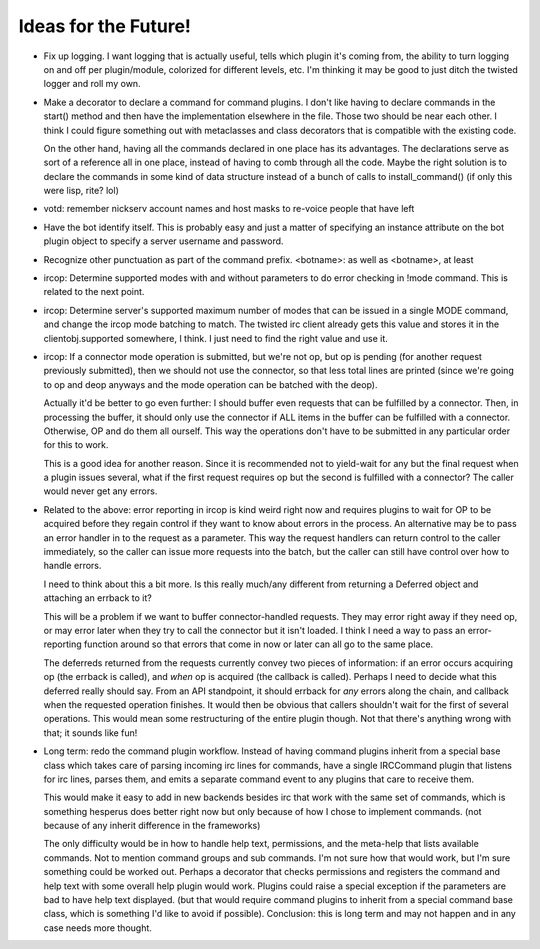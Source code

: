 Ideas for the Future!
=====================

* Fix up logging. I want logging that is actually useful, tells which plugin
  it's coming from, the ability to turn logging on and off per plugin/module,
  colorized for different levels, etc. I'm thinking it may be good to just
  ditch the twisted logger and roll my own.

* Make a decorator to declare a command for command plugins. I don't like
  having to declare commands in the start() method and then have the
  implementation elsewhere in the file. Those two should be near each other. I
  think I could figure something out with metaclasses and class decorators that
  is compatible with the existing code.

  On the other hand, having all the commands declared in one place has its
  advantages. The declarations serve as sort of a reference all in one place,
  instead of having to comb through all the code. Maybe the right solution is
  to declare the commands in some kind of data structure instead of a bunch of
  calls to install_command() (if only this were lisp, rite? lol)

* votd: remember nickserv account names and host masks to re-voice people that
  have left

* Have the bot identify itself. This is probably easy and just a matter of
  specifying an instance attribute on the bot plugin object to specify a server
  username and password.

* Recognize other punctuation as part of the command prefix. <botname>: as well
  as <botname>, at least

* ircop: Determine supported modes with and without parameters to do error
  checking in !mode command. This is related to the next point.

* ircop: Determine server's supported maximum number of modes that can be
  issued in a single MODE command, and change the ircop mode batching to match.
  The twisted irc client already gets this value and stores it in the
  clientobj.supported somewhere, I think. I just need to find the right value
  and use it.

* ircop: If a connector mode operation is submitted, but we're not op, but op
  is pending (for another request previously submitted), then we should not use
  the connector, so that less total lines are printed (since we're going to op
  and deop anyways and the mode operation can be batched with the deop).

  Actually it'd be better to go even further: I should buffer even requests
  that can be fulfilled by a connector. Then, in processing the buffer, it
  should only use the connector if ALL items in the buffer can be fulfilled
  with a connector.  Otherwise, OP and do them all ourself. This way the
  operations don't have to be submitted in any particular order for this to
  work.

  This is a good idea for another reason. Since it is recommended not to
  yield-wait for any but the final request when a plugin issues several, what
  if the first request requires op but the second is fulfilled with a
  connector? The caller would never get any errors.

* Related to the above: error reporting in ircop is kind weird right now and
  requires plugins to wait for OP to be acquired before they regain control if
  they want to know about errors in the process. An alternative may be to pass
  an error handler in to the request as a parameter. This way the request
  handlers can return control to the caller immediately, so the caller can
  issue more requests into the batch, but the caller can still have control
  over how to handle errors.

  I need to think about this a bit more. Is this really much/any different from
  returning a Deferred object and attaching an errback to it?

  This will be a problem if we want to buffer connector-handled requests.  They
  may error right away if they need op, or may error later when they try to
  call the connector but it isn't loaded. I think I need a way to pass an
  error-reporting function around so that errors that come in now or later can
  all go to the same place.

  The deferreds returned from the requests currently convey two pieces of
  information: if an error occurs acquiring op (the errback is called), and
  *when* op is acquired (the callback is called). Perhaps I need to decide what
  this deferred really should say. From an API standpoint, it should errback
  for *any* errors along the chain, and callback when the requested operation
  finishes. It would then be obvious that callers shouldn't wait for the first
  of several operations. This would mean some restructuring of the entire
  plugin though. Not that there's anything wrong with that; it sounds like fun!

* Long term: redo the command plugin workflow. Instead of having command
  plugins inherit from a special base class which takes care of parsing
  incoming irc lines for commands, have a single IRCCommand plugin that listens
  for irc lines, parses them, and emits a separate command event to any plugins
  that care to receive them.
 
  This would make it easy to add in new backends besides irc that work with the
  same set of commands, which is something hesperus does better right now but
  only because of how I chose to implement commands. (not because of any
  inherit difference in the frameworks)

  The only difficulty would be in how to handle help text, permissions, and the
  meta-help that lists available commands. Not to mention command groups and
  sub commands. I'm not sure how that would work, but I'm sure something could
  be worked out. Perhaps a decorator that checks permissions and registers the
  command and help text with some overall help plugin would work. Plugins could
  raise a special exception if the parameters are bad to have help text
  displayed. (but that would require command plugins to inherit from a special
  command base class, which is something I'd like to avoid if possible).
  Conclusion: this is long term and may not happen and in any case needs more
  thought.
